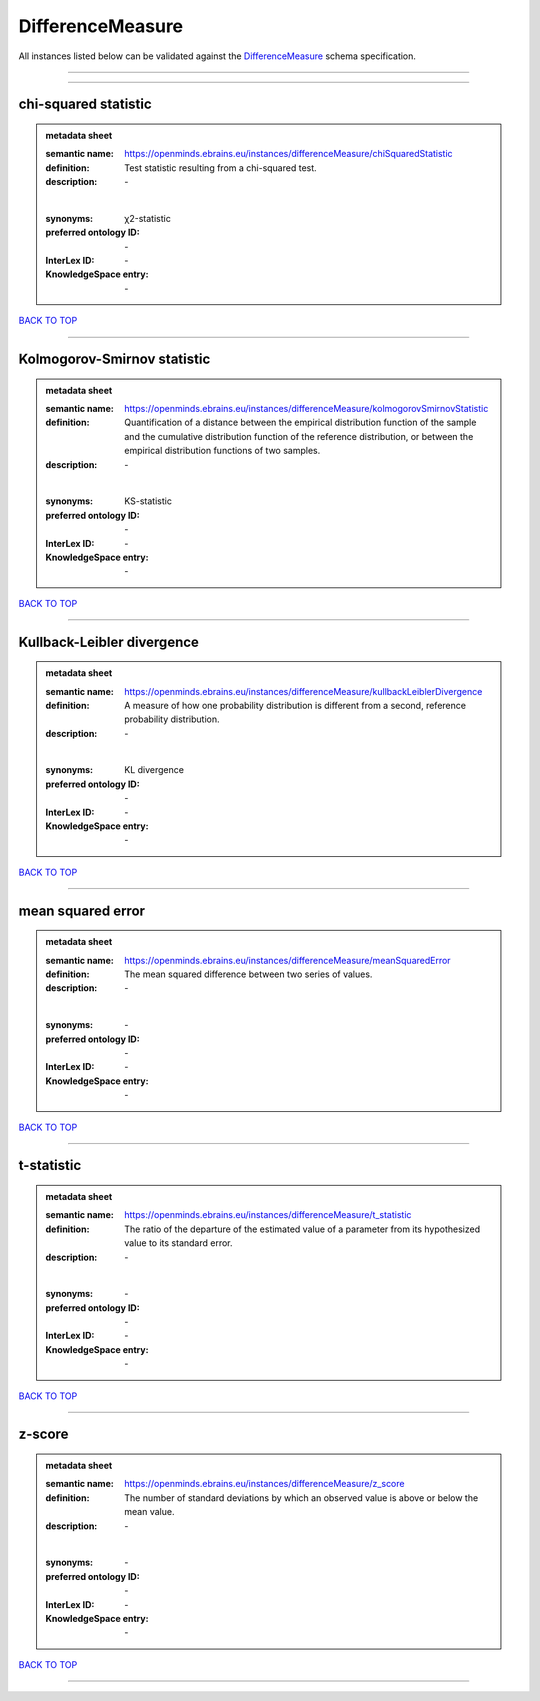 #################
DifferenceMeasure
#################

All instances listed below can be validated against the `DifferenceMeasure <https://openminds-documentation.readthedocs.io/en/latest/specifications/controlledTerms/differenceMeasure.html>`_ schema specification.

------------

------------

chi-squared statistic
---------------------

.. admonition:: metadata sheet

   :semantic name: https://openminds.ebrains.eu/instances/differenceMeasure/chiSquaredStatistic
   :definition: Test statistic resulting from a chi-squared test.
   :description: \-
   |
   :synonyms: χ2-statistic
   :preferred ontology ID: \-
   :InterLex ID: \-
   :KnowledgeSpace entry: \-

`BACK TO TOP <differenceMeasure_>`_

------------

Kolmogorov-Smirnov statistic
----------------------------

.. admonition:: metadata sheet

   :semantic name: https://openminds.ebrains.eu/instances/differenceMeasure/kolmogorovSmirnovStatistic
   :definition: Quantification of a distance between the empirical distribution function of the sample and the cumulative distribution function of the reference distribution, or between the empirical distribution functions of two samples.
   :description: \-
   |
   :synonyms: KS-statistic
   :preferred ontology ID: \-
   :InterLex ID: \-
   :KnowledgeSpace entry: \-

`BACK TO TOP <differenceMeasure_>`_

------------

Kullback-Leibler divergence
---------------------------

.. admonition:: metadata sheet

   :semantic name: https://openminds.ebrains.eu/instances/differenceMeasure/kullbackLeiblerDivergence
   :definition: A measure of how one probability distribution is different from a second, reference probability distribution.
   :description: \-
   |
   :synonyms: KL divergence
   :preferred ontology ID: \-
   :InterLex ID: \-
   :KnowledgeSpace entry: \-

`BACK TO TOP <differenceMeasure_>`_

------------

mean squared error
------------------

.. admonition:: metadata sheet

   :semantic name: https://openminds.ebrains.eu/instances/differenceMeasure/meanSquaredError
   :definition: The mean squared difference between two series of values.
   :description: \-
   |
   :synonyms: \-
   :preferred ontology ID: \-
   :InterLex ID: \-
   :KnowledgeSpace entry: \-

`BACK TO TOP <differenceMeasure_>`_

------------

t-statistic
-----------

.. admonition:: metadata sheet

   :semantic name: https://openminds.ebrains.eu/instances/differenceMeasure/t_statistic
   :definition: The ratio of the departure of the estimated value of a parameter from its hypothesized value to its standard error.
   :description: \-
   |
   :synonyms: \-
   :preferred ontology ID: \-
   :InterLex ID: \-
   :KnowledgeSpace entry: \-

`BACK TO TOP <differenceMeasure_>`_

------------

z-score
-------

.. admonition:: metadata sheet

   :semantic name: https://openminds.ebrains.eu/instances/differenceMeasure/z_score
   :definition: The number of standard deviations by which an observed value is above or below the mean value.
   :description: \-
   |
   :synonyms: \-
   :preferred ontology ID: \-
   :InterLex ID: \-
   :KnowledgeSpace entry: \-

`BACK TO TOP <differenceMeasure_>`_

------------

